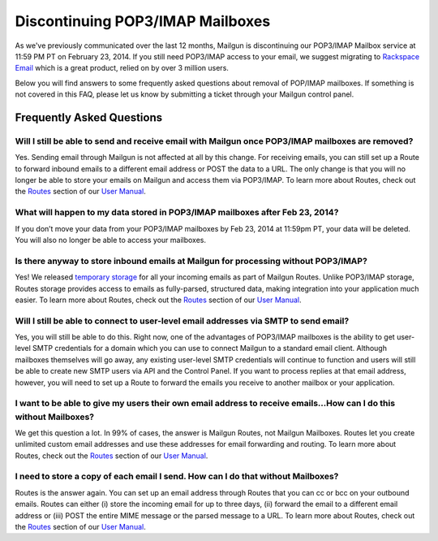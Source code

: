 Discontinuing POP3/IMAP Mailboxes
=================================

As we've previously communicated over the last 12 months, Mailgun is discontinuing our POP3/IMAP 
Mailbox service at 11:59 PM PT on February 23, 2014. If you still need POP3/IMAP access to your email, 
we suggest migrating to `Rackspace Email`_ which is a great product, relied on by over 3 million users.

Below you will find answers to some frequently asked questions about removal of POP/IMAP mailboxes.  
If something is not covered in this FAQ, please let us know by submitting a ticket through your Mailgun control panel.

.. _Rackspace Email: http://www.rackspace.com/email-hosting/

Frequently Asked Questions
~~~~~~~~~~~~~~~~~~~~~~~~~~

Will I still be able to send and receive email with Mailgun once POP3/IMAP mailboxes are removed?
*************************************************************************************************
Yes.  Sending email through Mailgun is not affected at all by this change.  For receiving emails, you 
can still set up a Route to forward inbound emails to a different email address or POST the data to a URL.  
The only change is that you will no longer be able to store your emails on Mailgun and access them via POP3/IMAP.  
To learn more about Routes, check out the `Routes`_ section of our `User Manual`_.

What will happen to my data stored in POP3/IMAP mailboxes after Feb 23, 2014?
******************************************************************************
If you don’t move your data from your POP3/IMAP mailboxes by Feb 23, 2014 at 11:59pm PT, your data will be deleted. 
You will also no longer be able to access your mailboxes.

Is there anyway to store inbound emails at Mailgun for processing without POP3/IMAP?
************************************************************************************
Yes!  We released `temporary storage`_ for all your incoming emails as part of Mailgun Routes. 
Unlike POP3/IMAP storage, Routes storage provides access to emails as fully-parsed, structured data, 
making integration into your application much easier. To learn more about Routes, check out the 
`Routes`_ section of our `User Manual`_.

.. _temporary storage: http://blog.mailgun.com/post/store-a-temporary-mailbox-for-all-your-incoming-email/

Will I still be able to connect to user-level email addresses via SMTP to send email?
***************************************************************************************
Yes, you will still be able to do this. Right now, one of the advantages of POP3/IMAP mailboxes is the 
ability to get user-level SMTP credentials for a domain which you can use to connect Mailgun to a standard 
email client. Although mailboxes themselves will go away, any existing user-level SMTP credentials will continue 
to function and users will still be able to create new SMTP users via API and the Control Panel.  
If you want to process replies at that email address, however, you will need to set up a Route to forward 
the emails you receive to another mailbox or your application.

I want to be able to give my users their own email address to receive emails...How can I do this without Mailboxes?
********************************************************************************************************************
We get this question a lot. In 99% of cases, the answer is Mailgun Routes, not Mailgun Mailboxes. Routes let you create 
unlimited custom email addresses and use these addresses for email forwarding and routing. To learn more about Routes, 
check out the `Routes`_ section of our `User Manual`_.

I need to store a copy of each email I send. How can I do that without Mailboxes?
**********************************************************************************
Routes is the answer again. You can set up an email address through Routes that you can cc or bcc on your outbound 
emails. Routes can either (i) store the incoming email for up to three days, (ii) forward the email to a different 
email address or (iii) POST the entire MIME message or the parsed message to a URL. To learn more about Routes, check out 
the `Routes`_ section of our `User Manual`_.

.. _Routes: http://documentation.mailgun.com/user_manual.html#routes
.. _User Manual: http://documentation.mailgun.com/user_manual.html
